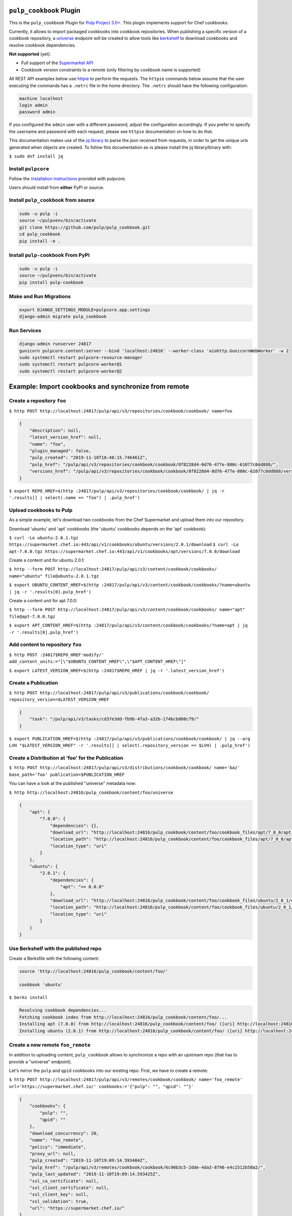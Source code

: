 .. image:: https://travis-ci.com/pulp/pulp_cookbook.svg?branch=master
   :target: https://travis-ci.com/pulp/pulp_cookbook
   :alt: Travis (.org)
.. image:: https://img.shields.io/pypi/v/pulp-cookbook.svg
   :target: https://pypi.python.org/pypi/pulp-cookbook
   :alt: PyPI
.. image:: https://img.shields.io/pypi/pyversions/pulp-cookbook.svg
   :target: https://pypi.python.org/pypi/pulp-cookbook
   :alt: PyPI - Python Version
.. image:: https://img.shields.io/badge/code%20style-black-000000.svg
   :target: https://github.com/ambv/black
   :alt: Code style: black


``pulp_cookbook`` Plugin
========================

This is the ``pulp_cookbook`` Plugin for `Pulp Project 3.0+
<https://pypi.python.org/pypi/pulpcore/>`__. This plugin implements
support for Chef cookbooks.

Currently, it allows to import packaged cookbooks into cookbook
repositories. When publishing a specific version of a cookbook
repository, a `universe
<https://docs.chef.io/supermarket_api.html#universe>`_ endpoint will
be created to allow tools like `berkshelf
<https://docs.chef.io/berkshelf.html>`_ to download cookbooks and
resolve cookbook dependencies.

**Not supported** (yet):

- Full support of the `Supermarket API <https://docs.chef.io/supermarket_api.html>`_
- Cookbook version constraints to a remote (only filtering by cookbook name
  is supported)

All REST API examples below use `httpie <https://httpie.org/doc>`__ to perform
the requests. The ``httpie`` commands below assume that the user executing the
commands has a ``.netrc`` file in the home directory. The ``.netrc`` should have
the following configuration:

.. code:: text

    machine localhost
    login admin
    password admin

If you configured the ``admin`` user with a different password, adjust the
configuration accordingly. If you prefer to specify the username and password
with each request, please see ``httpie`` documentation on how to do that.

This documentation makes use of the `jq library
<https://stedolan.github.io/jq/>`_ to parse the json received from requests, in
order to get the unique urls generated when objects are created. To follow this
documentation as-is please install the jq library/binary with:

``$ sudo dnf install jq``


Install ``pulpcore``
--------------------

Follow the `installation
instructions <https://docs.pulpproject.org/en/3.0/nightly/installation/instructions.html>`__
provided with pulpcore.

Users should install from **either** PyPI or source.

Install ``pulp_cookbook`` from source
-------------------------------------

.. code-block:: bash

   sudo -u pulp -i
   source ~/pulpvenv/bin/activate
   git clone https://github.com/pulp/pulp_cookbook.git
   cd pulp_cookbook
   pip install -e .

Install ``pulp-cookbook`` From PyPI
-----------------------------------

.. code-block:: bash

   sudo -u pulp -i
   source ~/pulpvenv/bin/activate
   pip install pulp-cookbook

Make and Run Migrations
-----------------------

.. code-block:: bash

   export DJANGO_SETTINGS_MODULE=pulpcore.app.settings
   django-admin migrate pulp_cookbook

Run Services
------------

.. code-block:: bash

   django-admin runserver 24817
   gunicorn pulpcore.content:server --bind 'localhost:24816' --worker-class 'aiohttp.GunicornWebWorker' -w 2
   sudo systemctl restart pulpcore-resource-manager
   sudo systemctl restart pulpcore-worker@1
   sudo systemctl restart pulpcore-worker@2

Example: Import cookbooks and synchronize from remote
=====================================================

Create a repository ``foo``
---------------------------

``$ http POST http://localhost:24817/pulp/api/v3/repositories/cookbook/cookbook/ name=foo``

.. code:: json

    {
        "description": null,
        "latest_version_href": null,
        "name": "foo",
        "plugin_managed": false,
        "pulp_created": "2019-11-10T18:48:15.746461Z",
        "pulp_href": "/pulp/api/v3/repositories/cookbook/cookbook/8f8228d4-0d76-477e-800c-61077c0dd888/",
        "versions_href": "/pulp/api/v3/repositories/cookbook/cookbook/8f8228d4-0d76-477e-800c-61077c0dd888/versions/"
    }

``$ export REPO_HREF=$(http :24817/pulp/api/v3/repositories/cookbook/cookbook/ | jq -r '.results[] | select(.name == "foo") | .pulp_href')``

Upload cookbooks to Pulp
------------------------

As a simple example, let's download two cookbooks from the Chef Supermarket and
upload them into our repository.

Download 'ubuntu' and 'apt' cookbooks (the 'ubuntu' cookbooks depends on the
'apt' cookbook):

``$ curl -Lo ubuntu-2.0.1.tgz https://supermarket.chef.io:443/api/v1/cookbooks/ubuntu/versions/2.0.1/download``
``$ curl -Lo apt-7.0.0.tgz https://supermarket.chef.io:443/api/v1/cookbooks/apt/versions/7.0.0/download``

Create a content unit for ubuntu 2.0.1:

``$ http --form POST http://localhost:24817/pulp/api/v3/content/cookbook/cookbooks/ name="ubuntu" file@ubuntu-2.0.1.tgz``

``$ export UBUNTU_CONTENT_HREF=$(http :24817/pulp/api/v3/content/cookbook/cookbooks/?name=ubuntu | jq -r '.results[0].pulp_href')``

Create a content unit for apt 7.0.0:

``$ http --form POST http://localhost:24817/pulp/api/v3/content/cookbook/cookbooks/ name="apt" file@apt-7.0.0.tgz``

``$ export APT_CONTENT_HREF=$(http :24817/pulp/api/v3/content/cookbook/cookbooks/?name=apt | jq -r '.results[0].pulp_href')``


Add content to repository ``foo``
---------------------------------

``$ http POST :24817$REPO_HREF'modify/' add_content_units:="[\"$UBUNTU_CONTENT_HREF\",\"$APT_CONTENT_HREF\"]"``

``$ export LATEST_VERSION_HREF=$(http :24817$REPO_HREF | jq -r '.latest_version_href')``

Create a Publication
--------------------

``$ http POST http://localhost:24817/pulp/api/v3/publications/cookbook/cookbook/ repository_version=$LATEST_VERSION_HREF``

.. code:: json

    {
        "task": "/pulp/api/v3/tasks/cd37e3dd-fb9b-4fa3-a32b-174bcb860c79/"
    }

``$ export PUBLICATION_HREF=$(http :24817/pulp/api/v3/publications/cookbook/cookbook/ | jq --arg LVH "$LATEST_VERSION_HREF" -r '.results[] | select(.repository_version == $LVH) | .pulp_href')``


Create a Distribution at 'foo' for the Publication
--------------------------------------------------

``$ http POST http://localhost:24817/pulp/api/v3/distributions/cookbook/cookbook/ name='baz' base_path='foo' publication=$PUBLICATION_HREF``

You can have a look at the published "universe" metadata now:

``$ http http://localhost:24816/pulp_cookbook/content/foo/universe``

.. code:: json

    {
        "apt": {
            "7.0.0": {
                "dependencies": {},
                "download_url": "http://localhost:24816/pulp_cookbook/content/foo/cookbook_files/apt/7_0_0/apt-7.0.0.tar.gz",
                "location_path": "http://localhost:24816/pulp_cookbook/content/foo/cookbook_files/apt/7_0_0/apt-7.0.0.tar.gz",
                "location_type": "uri"
            }
        },
        "ubuntu": {
            "2.0.1": {
                "dependencies": {
                    "apt": ">= 0.0.0"
                },
                "download_url": "http://localhost:24816/pulp_cookbook/content/foo/cookbook_files/ubuntu/2_0_1/ubuntu-2.0.1.tar.gz",
                "location_path": "http://localhost:24816/pulp_cookbook/content/foo/cookbook_files/ubuntu/2_0_1/ubuntu-2.0.1.tar.gz",
                "location_type": "uri"
            }
        }
    }


Use Berkshelf with the published repo
-------------------------------------

Create a Berksfile with the following content:


.. code:: ruby

   source 'http://localhost:24816/pulp_cookbook/content/foo/'

   cookbook 'ubuntu'


``$ berks install``

.. code:: text

   Resolving cookbook dependencies...
   Fetching cookbook index from http://localhost:24816/pulp_cookbook/content/foo/...
   Installing apt (7.0.0) from http://localhost:24816/pulp_cookbook/content/foo/ ([uri] http://localhost:24816/pulp_cookbook/content/foo/cookbook_files/apt/7_0_0/apt-7.0.0.tar.gz)
   Installing ubuntu (2.0.1) from http://localhost:24816/pulp_cookbook/content/foo/ ([uri] http://localhost:24816/pulp_cookbook/content/foo/cookbook_files/ubuntu/2_0_1/ubuntu-2.0.1.tar.gz)

Create a new remote ``foo_remote``
-----------------------------------

In addition to uploading content, ``pulp_cookbook`` allows to synchronize a repo
with an upstream repo (that has to provide a "universe" endpoint).

Let's mirror the ``pulp`` and ``qpid`` cookbooks into our existing repo. First, we have to create a remote:

``$ http POST http://localhost:24817/pulp/api/v3/remotes/cookbook/cookbook/ name='foo_remote' url='https://supermarket.chef.io/' cookbooks:='{"pulp": "", "qpid": ""}'``

.. code:: json

    {
        "cookbooks": {
            "pulp": "",
            "qpid": ""
        },
        "download_concurrency": 20,
        "name": "foo_remote",
        "policy": "immediate",
        "proxy_url": null,
        "pulp_created": "2019-11-10T19:09:14.593404Z",
        "pulp_href": "/pulp/api/v3/remotes/cookbook/cookbook/6c90b3c5-2dde-4da3-8796-e4c1512b58a2/",
        "pulp_last_updated": "2019-11-10T19:09:14.593425Z",
        "ssl_ca_certificate": null,
        "ssl_client_certificate": null,
        "ssl_client_key": null,
        "ssl_validation": true,
        "url": "https://supermarket.chef.io/"
    }

``$ export REMOTE_HREF=$(http :24817/pulp/api/v3/remotes/cookbook/cookbook/ | jq -r '.results[] | select(.name == "foo_remote") | .pulp_href')``

Sync repository ``foo`` using remote ``foo_remote``
----------------------------------------------------

We don't want to delete the ``apt`` and ``ubuntu`` coobooks imported previously.
Therefore, we sync in 'additive' mode by setting ``mirror`` to false.

``$ http POST :24817$REPO_HREF'sync/' remote=$REMOTE_HREF mirror:=false``

Look at the new Repository Version created
------------------------------------------

``$ http GET ':24817'$REPO_HREF'versions/2/'``

.. code:: json

    {
        "base_version": null,
        "content_summary": {
            "added": {
                "cookbook.cookbook": {
                    "count": 2,
                    "href": "/pulp/api/v3/content/cookbook/cookbooks/?repository_version_added=/pulp/api/v3/repositories/cookbook/cookbook/8f8228d4-0d76-477e-800c-61077c0dd888/versions/2/"
                }
            },
            "present": {
                "cookbook.cookbook": {
                    "count": 4,
                    "href": "/pulp/api/v3/content/cookbook/cookbooks/?repository_version=/pulp/api/v3/repositories/cookbook/cookbook/8f8228d4-0d76-477e-800c-61077c0dd888/versions/2/"
                }
            },
            "removed": {}
        },
        "number": 2,
        "pulp_created": "2019-11-10T19:10:23.055048Z",
        "pulp_href": "/pulp/api/v3/repositories/cookbook/cookbook/8f8228d4-0d76-477e-800c-61077c0dd888/versions/2/"
    }

At the time of writing, there was only a single version of the ``pulp`` and
``qpid`` cookbooks available, respectively. This brings the total count to 4 cookbooks.

Publish the newest version
--------------------------

To publish the version just created, do:

``$ http POST http://localhost:24817/pulp/api/v3/publications/cookbook/cookbook/ repository=$REPO_HREF``

And update the distribution:

.. code:: bash

    export DISTRIBUTION_HREF=$(http :24817/pulp/api/v3/distributions/cookbook/cookbook/ | jq -r '.results[] | select(.name == "baz") | .pulp_href')
    export LATEST_VERSION_HREF=$(http :24817$REPO_HREF | jq -r '.latest_version_href')
    export LATEST_PUBLICATION_HREF=$(http :24817/pulp/api/v3/publications/cookbook/cookbook/ | jq --arg LVH "$LATEST_VERSION_HREF" -r '.results[] | select(.repository_version == $LVH) | .pulp_href')
    http PATCH :24817$DISTRIBUTION_HREF publication=$LATEST_PUBLICATION_HREF

Now, the universe endpoint
``http://localhost:24816/pulp_cookbook/content/foo/universe`` will show the
content of the new repo version.

.. code:: json

    {
        "apt": {
            "7.0.0": {
                "dependencies": {},
                "download_url": "http://localhost:24816/pulp_cookbook/content/foo/cookbook_files/apt/7_0_0/apt-7.0.0.tar.gz",
                "location_path": "http://localhost:24816/pulp_cookbook/content/foo/cookbook_files/apt/7_0_0/apt-7.0.0.tar.gz",
                "location_type": "uri"
            }
        },
        "pulp": {
            "0.1.1": {
                "dependencies": {
                    "qpid": ">= 0.0.0"
                },
                "download_url": "http://localhost:24816/pulp_cookbook/content/foo/cookbook_files/pulp/0_1_1/pulp-0.1.1.tar.gz",
                "location_path": "http://localhost:24816/pulp_cookbook/content/foo/cookbook_files/pulp/0_1_1/pulp-0.1.1.tar.gz",
                "location_type": "uri"
            }
        },
        "qpid": {
            "0.1.3": {
                "dependencies": {
                    "yum": ">= 0.0.0",
                    "yum-epel": ">= 0.0.0"
                },
                "download_url": "http://localhost:24816/pulp_cookbook/content/foo/cookbook_files/qpid/0_1_3/qpid-0.1.3.tar.gz",
                "location_path": "http://localhost:24816/pulp_cookbook/content/foo/cookbook_files/qpid/0_1_3/qpid-0.1.3.tar.gz",
                "location_type": "uri"
            }
        },
        "ubuntu": {
            "2.0.1": {
                "dependencies": {
                    "apt": ">= 0.0.0"
                },
                "download_url": "http://localhost:24816/pulp_cookbook/content/foo/cookbook_files/ubuntu/2_0_1/ubuntu-2.0.1.tar.gz",
                "location_path": "http://localhost:24816/pulp_cookbook/content/foo/cookbook_files/ubuntu/2_0_1/ubuntu-2.0.1.tar.gz",
                "location_type": "uri"
            }
        }
    }


Example: Snapshot of Chef Supermarket
=====================================

Using the 'on_demand' policy on a remote allows to create snapshots of a large
repo like the Chef Supermarket effectively. In "on_demand" mode, only the
meta-data will be synchronized. Actual cookbooks are not downloaded at sync
time, but only when requested from a distribution. After the first successful
download, the cookbooks are stored locally for faster retrieval.

Create a repository ``supermarket``
-----------------------------------

``$ http POST http://localhost:24817/pulp/api/v3/repositories/cookbook/cookbook/ name=supermarket``

.. code:: json

    {
        "description": null,
        "latest_version_href": null,
        "name": "supermarket",
        "plugin_managed": false,
        "pulp_created": "2019-11-10T19:14:00.942419Z",
        "pulp_href": "/pulp/api/v3/repositories/cookbook/cookbook/80cdec2c-dcae-42ee-9b4a-2f23ef0ebf44/",
        "versions_href": "/pulp/api/v3/repositories/cookbook/cookbook/80cdec2c-dcae-42ee-9b4a-2f23ef0ebf44/versions/"
    }


``$ export REPO_HREF=$(http :24817/pulp/api/v3/repositories/cookbook/cookbook/ | jq -r '.results[] | select(.name == "supermarket") | .pulp_href')``


Create a new remote ``supermarket``
-----------------------------------

``$ http POST http://localhost:24817/pulp/api/v3/remotes/cookbook/cookbook/ name='supermarket' url='https://supermarket.chef.io/' policy=on_demand``

.. code:: json

    {
        "cookbooks": null,
        "download_concurrency": 20,
        "name": "supermarket",
        "policy": "on_demand",
        "proxy_url": null,
        "pulp_created": "2019-11-10T19:15:05.899367Z",
        "pulp_href": "/pulp/api/v3/remotes/cookbook/cookbook/e1599387-4be3-40f1-83b2-5c42d1769a55/",
        "pulp_last_updated": "2019-11-10T19:15:05.899406Z",
        "ssl_ca_certificate": null,
        "ssl_client_certificate": null,
        "ssl_client_key": null,
        "ssl_validation": true,
        "url": "https://supermarket.chef.io/"
    }


``$ export REMOTE_HREF=$(http :24817/pulp/api/v3/remotes/cookbook/cookbook/ | jq -r '.results[] | select(.name == "supermarket") | .pulp_href')``


Sync repository ``supermarket`` using remote ``supermarket``
------------------------------------------------------------


``$ http POST :24817$REPO_HREF'sync/' remote=$REMOTE_HREF mirror:=true``

.. code:: json

    {
        "task": "/pulp/api/v3/tasks/24990466-6602-4f4f-bb59-6d827bd48130/"
    }

This will take a while. You can query the task status using the returned URL. In
the example above, use ``http
:24817/pulp/api/v3/tasks/24990466-6602-4f4f-bb59-6d827bd48130/`` and inspect the
"state" field.


Create a Publication
--------------------

``$ export LATEST_VERSION_HREF=$(http :24817$REPO_HREF | jq -r '.latest_version_href')``

``$ http POST http://localhost:24817/pulp/api/v3/publications/cookbook/cookbook/ repository_version=$LATEST_VERSION_HREF``

.. code:: json

    {
        "task": "/pulp/api/v3/tasks/8e9d3faf-695f-4048-a11a-1a7a65bd2f8e/"
    }

Again, this may take some time. When the task is finished, get the URL of the
publication:

``$ export PUBLICATION_HREF=$(http :24817/pulp/api/v3/publications/cookbook/cookbook/ | jq --arg LVH "$LATEST_VERSION_HREF" -r '.results[] | select(.repository_version == $LVH) | .pulp_href')``


Create a Distribution at 'supermarket' for the Publication
----------------------------------------------------------

``$ http POST http://localhost:24817/pulp/api/v3/distributions/cookbook/cookbook/ name='supermarket' base_path='supermarket' publication=$PUBLICATION_HREF``

You can have a look at the published "universe" metadata now:

``$ http localhost:24816/pulp_cookbook/content/supermarket/universe``

In your ``Berksfile`` you can use the following ``source`` to access the
Supermarket snapshot:

.. code:: ruby

   source 'http://localhost:24816/pulp_cookbook/content/supermarket/'
